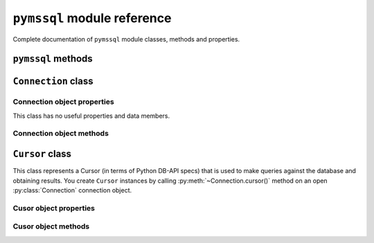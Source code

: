 ============================
``pymssql`` module reference
============================

.. py:module:: pymssql

Complete documentation of ``pymssql`` module classes, methods and properties.

``pymssql`` methods
===================

.. py:function:: set_max_connections(number)

    Sets maximum number of simultaneous database connections allowed to be open
    at any given time. Default is 25.

.. py:function:: get_max_connections()

    Gets current maximum number of simultaneous database connections allowed to
    be open at any given time.

``Connection`` class
====================

.. py:class:: Connection(user, password, host, database, timeout, \
                         login_timeout, charset, as_dict)

    This class represents an MS SQL database connection. You can create an
    instance of this class by calling constructor :func:`pymssql.connect()`. It
    accepts the following arguments. Note that in most cases you will want to
    use keyword arguments, instead of positional arguments.

    :param str user: Database user to connect as

    :param str password: User's password

    :param str host: Database host and instance you want to connect to. Valid
                     examples are:

                     * ``r'.\SQLEXPRESS'`` -- SQLEXPRESS instance on local machine (Windows only)
                     * ``r'(local)\SQLEXPRESS'`` -- same as above (Windows only)
                     * ``'SQLHOST'`` -- default instance at default port (Windows only)
                     * ``'SQLHOST'`` -- specific instance at specific port set up in freetds.conf (Linux/\*nix only)
                     * ``'SQLHOST,1433'`` -- specified TCP port at specified host
                     * ``'SQLHOST:1433'`` -- the same as above
                     * ``'SQLHOST,5000'`` -- if you have set up an instance to listen on port 5000
                     * ``'SQLHOST:5000'`` -- the same as above

                     ``'.'`` (the local host) is assumed if host is not provided.

    :param str database: The database you want initially to connect to, by
                         default *SQL Server* selects the database which is set as
                         default for specific user

    :param int timeout: Query timeout in seconds, default is 0 (wait indefinitely)

    :param int login_timeout: Timeout for connection and login in seconds,
                              default 60

    :param str charset: Character set with which to connect to the database

    :param bool as_dict: Whether rows should be returned as dictionaries instead
                         of tuples. You can access columns by 0-based index or
                         by name. Please see :doc:`examples </pymssql_examples>`

Connection object properties
----------------------------

This class has no useful properties and data members.

Connection object methods
-------------------------

.. py:method:: Connection.autocommit(status)

   Where *status* is a boolean value. This method turns autocommit mode on or
   off.

   By default, autocommit mode is off, what means every transaction must
   be explicitly committed if changed data is to be persisted in the database.

   You can turn autocommit mode on, what means every single operation commits
   itself as soon as it succeeds.

.. py:method:: Connection.close()

   Close the connection.

.. py:method:: Connection.cursor()

   Return a cursor object, that can be used to make queries and fetch results
   from the database.

.. py:method:: Connection.commit()

   Commit current transaction. You must call this method to persist your data if
   you leave autocommit at its default value, which is ``False``.

   See also :doc:`pymssql examples </pymssql_examples>`.

.. py:method:: Connection.rollback()

   Roll back current transaction.

``Cursor`` class
================

.. py:class:: Cursor

This class represents a Cursor (in terms of Python DB-API specs) that is used to
make queries against the database and obtaining results. You create
``Cursor`` instances by calling :py:meth:`~Connection.cursor()` method on
an open :py:class:`Connection` connection object.

Cusor object properties
-----------------------

.. py:attribute:: Cursor.rowcount

   Returns number of rows affected by last operation. In case of ``SELECT``
   statements it returns meaningful information only after all rows have been
   fetched.

.. py:attribute:: Cursor.connection

   This is the extension of the DB-API specification. Returns a reference to the
   connection object on which the cursor was created.

.. py:attribute:: Cursor.lastrowid

   This is the extension of the DB-API specification. Returns identity value of
   last inserted row. If previous operation did not involve inserting a row into
   a table with identity column, ``None`` is returned.

.. py:attribute:: Cursor.rownumber

   This is the extension of the DB-API specification. Returns current 0-based
   index of the cursor in the result set.

Cusor object methods
--------------------

.. py:method:: Cursor.close()

   Close the cursor. The cursor is unusable from this point.

.. py:method:: Cursor.execute(operation)
               Cursor.execute(operation, params)

    *operation* is a string and *params*, if specified, is a simple value, a
    tuple, or ``None``.

    Performs the operation against the database, possibly replacing parameter
    placeholders with provided values. This should be preferred method of
    creating SQL commands, instead of concatenating strings manually, what makes
    a potential of `SQL Injection attacks`_. This method accepts the same
    formatting as Python's builtin :ref:`string interpolation operator
    <python:string-formatting>`.

    If you call ``execute()`` with one argument, the ``%`` sign loses its
    special meaning, so you can use it as usual in your query string, for
    example in ``LIKE`` operator. See the :doc:`examples </pymssql_examples>`.

    You must call :meth:`Connection.commit()` after ``execute()`` or your data
    will not be persisted in the database. You can also set
    ``connection.autocommit`` if you want it to be done automatically. This
    behaviour is required by DB-API, if you don't like it, just use the
    :mod:`_mssql` module instead.

.. py:method:: Cursor.executemany(operation, params_seq)

   *operation* is a string and *params_seq* is a sequence of tuples (e.g. a
   list). Execute a database operation repeatedly for each element in parameter
   sequence.

.. py:method:: Cursor.fetchone()

   Fetch the next row of a query result, returning a tuple, or a dictionary if
   as_dict was passed to ``pymssql.connect()``, or ``None`` if no more data is
   available. Raises ``OperationalError`` (:pep:`249#operationalerror`) if
   previous call to ``execute*()`` did not produce any result set or no call was
   issued yet.

.. py:method:: Cursor.fetchmany(size=None)

   Fetch the next batch of rows of a query result, returning a list of tuples,
   or a list of dictionaries if *as_dict* was passed to
   :func:`pymssql.connect()`, or an empty list if no more data is available. You
   can adjust the batch size using the *size* parameter, which is preserved
   across many calls to this method. Raises ``OperationalError``
   (:pep:`249#operationalerror`) if previous call to ``execute*()`` did not
   produce any result set or no call was issued yet.

.. py:method:: Cursor.fetchall()

   Fetch all remaining rows of a query result, returning a list of tuples, or a
   list of dictionaries if as_dict was passed to ``pymssql.connect()``, or an
   empty list if no more data is available. Raises ``OperationalError``
   (:pep:`249#operationalerror`) if previous call to ``execute*()`` did not
   produce any result set or no call was issued yet.

.. py:method:: Cursor.nextset()

   This method makes the cursor skip to the next available result set,
   discarding any remaining rows from the current set. Returns ``True`` value if
   next result is available, ``None`` if not.

.. py:method:: Cursor.__iter__()
               Cursor.next()

   These methods facilitate :ref:`Python iterator protocol <python:typeiter>`.
   You most likely will not call them directly, but indirectly by using
   iterators.

.. py:method:: Cursor.setinputsizes()
               Cursor.setoutputsize()

   These methods do nothing, as permitted by DB-API specs.

.. _SQL Injection attacks: http://en.wikipedia.org/wiki/SQL_injection
